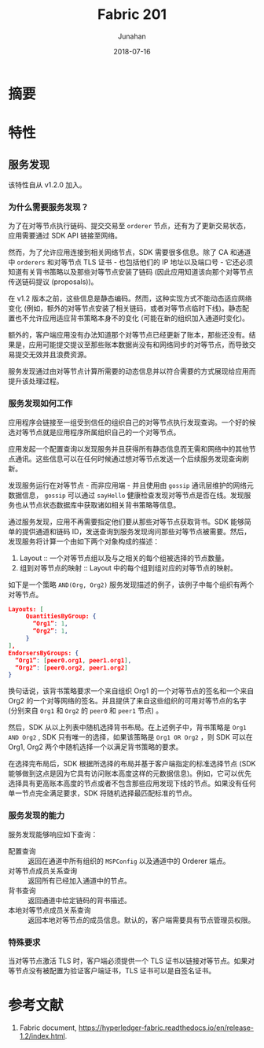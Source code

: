 # -*- mode: org; coding: utf-8; -*-
#+TITLE:              Fabric 201
#+AUTHOR:         Junahan
#+EMAIL:             junahan@outlook.com 
#+DATE:              2018-07-16
#+LANGUAGE:    CN
#+OPTIONS:        H:3 num:t toc:t \n:nil @:t ::t |:t ^:t -:t f:t *:t <:t
#+OPTIONS:        TeX:t LaTeX:t skip:nil d:nil todo:t pri:nil tags:not-in-toc
#+INFOJS_OPT:   view:nil toc:nil ltoc:t mouse:underline buttons:0 path:http://orgmode.org/org-info.js
#+LICENSE:         CC BY 4.0

* 摘要

* 特性

** 服务发现
该特性自从 v1.2.0 加入。

*** 为什么需要服务发现？
为了在对等节点执行链码、提交交易至 =orderer= 节点，还有为了更新交易状态，应用需要通过 SDK API 链接至网络。

然而，为了允许应用连接到相关网络节点，SDK 需要很多信息。除了 CA 和通道中 =orderers= 和对等节点 TLS 证书 - 也包括他们的 IP 地址以及端口号 - 它还必须知道有关背书策略以及那些对等节点安装了链码 (因此应用知道该向那个对等节点传送链码提议 (proposals))。

在 v1.2 版本之前，这些信息是静态编码。然而，这种实现方式不能动态适应网络变化 (例如，额外的对等节点安装了相关链码，或者对等节点临时下线)。静态配置也不允许应用适应背书策略本身不的变化 (可能在新的组织加入通道时变化)。

额外的，客户端应用没有办法知道那个对等节点已经更新了账本，那些还没有。结果是，应用可能提交提议至那些账本数据尚没有和网络同步的对等节点，而导致交易提交无效并且浪费资源。

服务发现通过由对等节点计算所需要的动态信息并以符合需要的方式展现给应用而提升该处理过程。

*** 服务发现如何工作
应用程序会链接至一组受到信任的组织自己的对等节点执行发现查询。一个好的候选对等节点就是应用程序所属组织自己的一个对等节点。

应用发起一个配置查询以发现服务并且获得所有静态信息而无需和网络中的其他节点通讯。这些信息可以在任何时候通过想对等节点发送一个后续服务发现查询刷新。

发现服务运行在对等节点 - 而非应用端 - 并且使用由 =gossip= 通讯层维护的网络元数据信息， =gossip= 可以通过 =sayHello= 健康检查发现对等节点是否在线。发现服务也从节点状态数据库中获取诸如相关背书策略等信息。

通过服务发现，应用不再需要指定他们要从那些对等节点获取背书。SDK 能够简单的提供通道和链码 ID，发送查询到服务发现询问那些对等节点被需要。然后，发现服务将计算一个由如下两个对象构成的描述：
1. Layout :: 一个对等节点组以及与之相关的每个组被选择的节点数量。
2. 组到对等节点的映射 :: Layout 中的每个组到组对应的对等节点的映射。

如下是一个策略 =AND(Org, Org2)= 服务发现描述的例子，该例子中每个组织有两个对等节点。
#+BEGIN_SRC json
Layouts: [
     QuantitiesByGroup: {
       “Org1”: 1,
       “Org2”: 1,
     }
],
EndorsersByGroups: {
  “Org1”: [peer0.org1, peer1.org1],
  “Org2”: [peer0.org2, peer1.org2]
}
#+END_SRC

换句话说，该背书策略要求一个来自组织 Org1 的一个对等节点的签名和一个来自 Org2 的一个对等网络的签名。并且提供了来自这些组织的可用对等节点的名字 (分别来自 =Org1= 和 =Org2= 的 =peer0= 和 =peer1= 节点) 。

然后，SDK 从以上列表中随机选择背书布局。在上述例子中，背书策略是 =Org1 AND Org2= , SDK 只有唯一的选择，如果该策略是 =Org1 OR Org2= ，则 SDK 可以在 Org1, Org2 两个中随机选择一个以满足背书策略的要求。

在选择完布局后，SDK 根据所选择的布局并基于客户端指定的标准选择节点 (SDK 能够做到这点是因为它具有访问账本高度这样的元数据信息)。例如，它可以优先选择具有更高账本高度的节点或者不包含那些应用发现下线的节点。如果没有任何单一节点完全满足要求，SDK 将随机选择最匹配标准的节点。

*** 服务发现的能力
服务发现能够响应如下查询：
- 配置查询 :: 返回在通道中所有组织的 =MSPConfig= 以及通道中的 Orderer 端点。
- 对等节点成员关系查询 :: 返回所有已经加入通道中的节点。
- 背书查询 :: 返回通道中给定链码的背书描述。
- 本地对等节点成员关系查询 :: 返回本地对等节点的成员信息。默认的，客户端需要具有节点管理员权限。

*** 特殊要求
当对等节点激活 TLS 时，客户端必须提供一个 TLS 证书以链接对等节点。如果对等节点没有被配置为验证客户端证书，TLS 证书可以是自签名证书。

* 参考文献
1. Fabric document, https://hyperledger-fabric.readthedocs.io/en/release-1.2/index.html.
